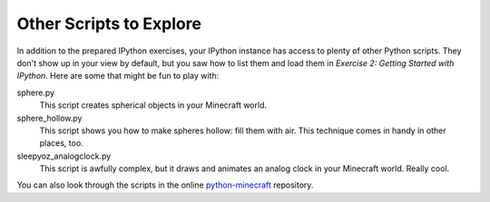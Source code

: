 ==========================
 Other Scripts to Explore
==========================

In addition to the prepared IPython exercises, your IPython instance
has access to plenty of other Python scripts. They don't show up in
your view by default, but you saw how to list them and load them in
*Exercise 2: Getting Started with IPython*. Here are some that might
be fun to play with:

sphere.py
   This script creates spherical objects in your Minecraft world.

sphere_hollow.py
   This script shows you how to make spheres hollow: fill them with
   air. This technique comes in handy in other places, too.

sleepyoz_analogclock.py
   This script is awfully complex, but it draws and animates an analog
   clock in your Minecraft world. Really cool.

.. todo:: Test and summarize more of the classic scripts.

You can also look through the scripts in the online python-minecraft_
repository.

.. _python-minecraft: https://github.com/CoderDojoTC/python-minecraft
